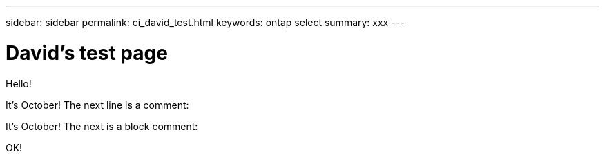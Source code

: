 ---
sidebar: sidebar
permalink: ci_david_test.html
keywords: ontap select
summary: xxx
---

= David's test page
:hardbreaks:
:nofooter:
:icons: font
:linkattrs:
:imagesdir: ./media/

[.lead]
Hello!

It's October! The next line is a comment:
// Comment one

It's October! The next is a block comment:
////
Line 1
Line 2
Line 3
////

OK!
